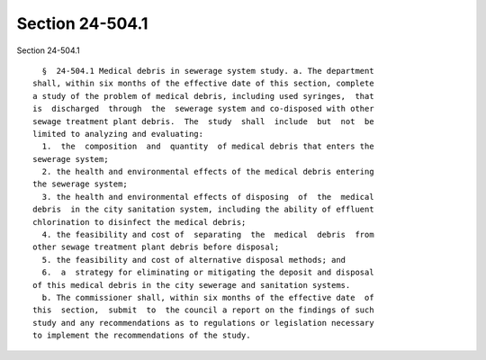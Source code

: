 Section 24-504.1
================

Section 24-504.1 ::    
        
     
        §  24-504.1 Medical debris in sewerage system study. a. The department
      shall, within six months of the effective date of this section, complete
      a study of the problem of medical debris, including used syringes,  that
      is  discharged  through  the  sewerage system and co-disposed with other
      sewage treatment plant debris.  The  study  shall  include  but  not  be
      limited to analyzing and evaluating:
        1.  the  composition  and  quantity  of medical debris that enters the
      sewerage system;
        2. the health and environmental effects of the medical debris entering
      the sewerage system;
        3. the health and environmental effects of disposing  of  the  medical
      debris  in the city sanitation system, including the ability of effluent
      chlorination to disinfect the medical debris;
        4. the feasibility and cost of  separating  the  medical  debris  from
      other sewage treatment plant debris before disposal;
        5. the feasibility and cost of alternative disposal methods; and
        6.  a  strategy for eliminating or mitigating the deposit and disposal
      of this medical debris in the city sewerage and sanitation systems.
        b. The commissioner shall, within six months of the effective date  of
      this  section,  submit  to  the council a report on the findings of such
      study and any recommendations as to regulations or legislation necessary
      to implement the recommendations of the study.
    
    
    
    
    
    
    